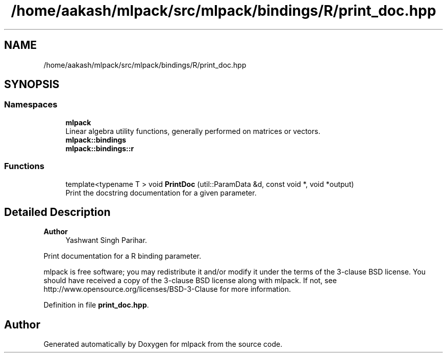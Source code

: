 .TH "/home/aakash/mlpack/src/mlpack/bindings/R/print_doc.hpp" 3 "Sun Jun 20 2021" "Version 3.4.2" "mlpack" \" -*- nroff -*-
.ad l
.nh
.SH NAME
/home/aakash/mlpack/src/mlpack/bindings/R/print_doc.hpp
.SH SYNOPSIS
.br
.PP
.SS "Namespaces"

.in +1c
.ti -1c
.RI " \fBmlpack\fP"
.br
.RI "Linear algebra utility functions, generally performed on matrices or vectors\&. "
.ti -1c
.RI " \fBmlpack::bindings\fP"
.br
.ti -1c
.RI " \fBmlpack::bindings::r\fP"
.br
.in -1c
.SS "Functions"

.in +1c
.ti -1c
.RI "template<typename T > void \fBPrintDoc\fP (util::ParamData &d, const void *, void *output)"
.br
.RI "Print the docstring documentation for a given parameter\&. "
.in -1c
.SH "Detailed Description"
.PP 

.PP
\fBAuthor\fP
.RS 4
Yashwant Singh Parihar\&.
.RE
.PP
Print documentation for a R binding parameter\&.
.PP
mlpack is free software; you may redistribute it and/or modify it under the terms of the 3-clause BSD license\&. You should have received a copy of the 3-clause BSD license along with mlpack\&. If not, see http://www.opensource.org/licenses/BSD-3-Clause for more information\&. 
.PP
Definition in file \fBprint_doc\&.hpp\fP\&.
.SH "Author"
.PP 
Generated automatically by Doxygen for mlpack from the source code\&.

